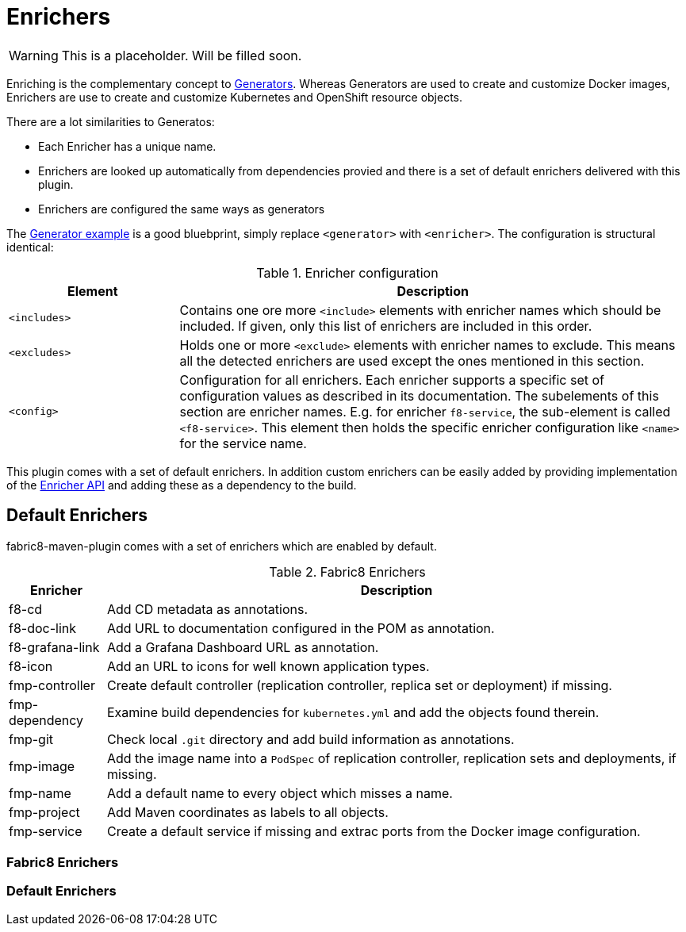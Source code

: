 
[[enrichers]]
= Enrichers

WARNING: This is a placeholder. Will be filled soon.

Enriching is the complementary concept to <<generators, Generators>>. Whereas Generators are used to create and customize Docker images, Enrichers are use to create and customize Kubernetes and OpenShift resource objects.

There are a lot similarities to Generatos:

* Each Enricher has a unique name.
* Enrichers are looked up automatically from dependencies provied and there is a set of default enrichers delivered with this plugin.
* Enrichers are configured the same ways as generators

The <<generator-example,Generator example>> is a good bluebprint, simply replace `<generator>` with `<enricher>`. The configuration is structural identical:

.Enricher configuration
[cols="2,6"]
|===
| Element | Description

| `<includes>`
| Contains one ore more `<include>` elements with enricher names which should be included. If given, only this list of enrichers are included in this order.

| `<excludes>`
| Holds one or more `<exclude>` elements with enricher names to exclude. This means all the detected enrichers are used except the ones mentioned in this section.

| `<config>`
| Configuration for all enrichers. Each enricher supports a specific set of configuration values as described in its documentation. The subelements of this section are enricher names. E.g. for enricher `f8-service`, the sub-element is called `<f8-service>`. This element then holds the specific enricher configuration like `<name>` for the service name.
|===

This plugin comes with a set of default enrichers. In addition custom enrichers can be easily added by providing implementation of the <<enricher-api, Enricher API>> and adding these as a dependency to the build.

== Default Enrichers

fabric8-maven-plugin comes with a set of enrichers which are enabled by default.

.Fabric8 Enrichers
[cols="1,6"]
|===
| Enricher | Description

| f8-cd
| Add CD metadata as annotations.

| f8-doc-link
| Add URL to documentation configured in the POM as annotation.

| f8-grafana-link
| Add a Grafana Dashboard URL as annotation.

| f8-icon
| Add an URL to icons for well known application types.

| fmp-controller
| Create default controller (replication controller, replica set or deployment) if missing.

| fmp-dependency
| Examine build dependencies for `kubernetes.yml` and add the objects found therein.

| fmp-git
| Check local `.git` directory and add build information as annotations.

| fmp-image
| Add the image name into a `PodSpec` of replication controller, replication sets and deployments, if missing.

| fmp-name
| Add a default name to every object which misses a name.

| fmp-project
| Add Maven coordinates as labels to all objects.

| fmp-service
| Create a default service if missing and extrac ports from the Docker image configuration.

|===

=== Fabric8 Enrichers

=== Default Enrichers

